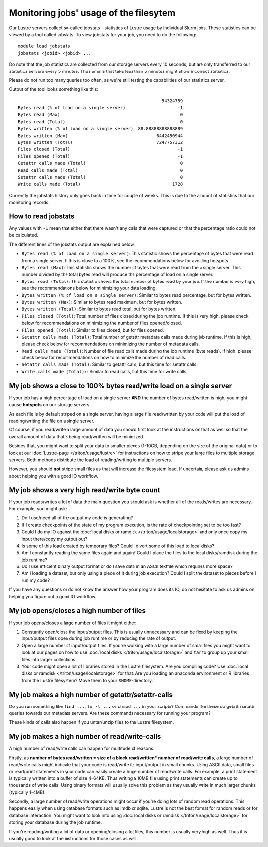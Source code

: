 
Monitoring jobs' usage of the filesytem
~~~~~~~~~~~~~~~~~~~~~~~~~~~~~~~~~~~~~~~

Our Lustre servers collect so-called jobstats - statistics of Lustre
usage by individual Slurm jobs. These statistics can be viewed by a
tool called jobstats. To view jobstats for your job, you need to do
the following::

  module load jobstats
  jobstats <jobid> <jobid> ...

Do note that the job statistics are collected from our storage servers
every 10 seconds, but are only transferred to our statistics servers every
5 minutes. Thus smalls that take less than 5 minutes might show incorrect
statistics.

Please do not run too many queries too often, as we're still testing
the capabilities of our statistics server.

Output of the tool looks something like this::

                                                         54324759
  Bytes read (% of load on a single server)                    -1
  Bytes read (Max)                                              0
  Bytes read (Total)                                            0
  Bytes written (% of load on a single server)  88.88888888888889
  Bytes written (Max)                                  6442450944
  Bytes written (Total)                                7247757312
  Files closed (Total)                                         -1
  Files opened (Total)                                         -1
  Getattr calls made (Total)                                    0
  Read calls made (Total)                                       0
  Setattr calls made (Total)                                    0
  Write calls made (Total)                                   1728

Currently the jobstats history only goes back in time for couple of weeks.
This is due to the amount of statistics that our monitoring records.

How to read jobstats
####################

Any values with ``-1`` mean that either that there wasn't any calls that
were captured or that the percentage ratio could not be calculated.

The different lines of the jobstats output are explained below:

- ``Bytes read (% of load on a single server)``: This statistic shows the
  percentage of bytes that were read from a single server. If this is
  close to a 100%, see the recommendations below for avoiding hotspots.
- ``Bytes read (Max)``: This statistic shows the number of bytes that
  were read from the a single server. This number divided by the total
  bytes read will produce the percentage of load on a single server.
- ``Bytes read (Total)``: This statistic shows the total number of bytes
  read by your job. If the number is very high, see the recommendations
  below for minimizing your data loading.
- ``Bytes written (% of load on a single server)``: Similar to bytes read
  percentage, but for bytes written.
- ``Bytes written (Max)``: Similar to bytes read maximum, but for bytes
  written.
- ``Bytes written (Total)``: Similar to bytes read total, but for bytes
  written.
- ``Files closed (Total)``: Total number of files closed during the job
  runtime. If this is very high, please check below for recommendations on
  minimizing the number of files opened/closed.
- ``Files opened (Total)``: Similar to files closed, but for files opened.
- ``Getattr calls made (Total)``: Total number of getattr metadata calls
  made during job runtime. If this is high, please check below for
  recommendations on minimizing the number of metadata calls.
- ``Read calls made (Total)``: Number of file read calls made during the
  job runtime (byte reads). If high, please check below for
  recommendations on how to minimize the number of read calls.
- ``Setattr calls made (Total)``: Similar to getattr calls, but this
  time for setattr calls.
- ``Write calls made (Total):``: Similar to read calls, but this time for
  write calls.

My job shows a close to 100% bytes read/write load on a single server
#####################################################################

If your job has a high percentage of load on a single server **AND**
the number of bytes read/written is high, you might cause **hotspots** on our
storage servers.

As each file is by default striped on a single server, having a large
file read/written by your code will put the load of reading/writing the file
on a single server.

Of course, if you read/write a large amount of data you should first
look at the instructions on that as well so that the overall amount of
data that's being read/written will be minimized.

Besides that, you might want to split your data to smaller pieces
(1-10GB, depending on the size of the original data) or to look at our
:doc:`Lustre-page </triton/usage/lustre>` for instructions on how to
stripe your large files to multiple storage servers. Both methods
distribute the load of reading/writing to multiple servers.

However, you should **not** stripe small files as that will increase the
filesystem load. If uncertain, please ask us admins about helping you
with a good IO workflow.

My job shows a very high read/write byte count
##############################################

If your job reads/writes a lot of data the main question you should ask is
whether all of the reads/writes are necessary. For example, you might ask:

1. Do I use/need all of the output my code is generating?
2. If I create checkpoints of the state of my program execution,
   is the rate of checkpointing set to be too fast?
3. Could I do my IO against the
   :doc:`local disks or ramdisk </triton/usage/localstorage>` and only
   once copy my input there/copy my output out?
4. Is some of this load created by temporary files?
   Could I divert some of this load to local disks?
5. Am I constantly reading the same files again and again? Could I place the
   files to the local disks/ramdisk during the job runtime?
6. Do I use efficient binary output format or do I save data in an ASCII
   textfile which requires more space?
7. Am I loading a dataset, but only using a piece of it during job execution?
   Could I split the dataset to pieces before I run my code?

If you have any questions or do not know the answer how your program does
its IO, do not hesitate to ask us admins on helping you figure out a good
IO workflow.

My job opens/closes a high number of files
##########################################

If your job opens/closes a large number of files it might either:

1. Constantly open/close the input/output files. This is usually unnecessary
   and can be fixed by keeping the input/output files open during job runtime
   or by reducing the rate of output.
2. Open a large number of input/output files. If you're working with a large
   number of small files you might want to look at our pages on how to use
   :doc:`local disks </triton/usage/localstorage>` and ``tar`` to group up
   your small files into larger collections.
3. Your code might open a lot of libraries stored in the Lustre filesystem.
   Are you compiling code? Use
   :doc:`local disks or ramdisk </triton/usage/localstorage>` for that. Are
   you loading an anaconda environment or R libraries from the Lustre
   filesystem? Move them to your ``$HOME``-directory.

My job makes a high number of getattr/setattr-calls
###################################################

Do you run something like ``find ...``, ``ls -l ...`` or ``chmod ...`` in
your scripts? Commands like these do getattr/setattr queries towards our
metadata servers. Are these commands necessary for running your program?

These kinds of calls also happen if you untar/unzip files to the Lustre
filesystem.

My job makes a high number of read/write-calls
##############################################

A high number of read/write calls can happen for multitude of reasons.

Firstly, as
**number of bytes read/written = size of a block read/written* number of read/write calls**,
a large number of read/write calls might indicate that your code is read/write
its input/output in small chunks. Using ASCII data, small files or read/print
statements in your code can easily create a huge number of read/write calls.
For example, a print statement is typically written into a buffer of size 4-64KB.
Thus writing a 10MB file using print statements can create up to thousands of
write calls. Using binary formats will usually solve this problem as they
usually write in much larger chunks (typically 1-4MB).

Secondly, a large number of read/write operations might occur if you're doing
lots of random read operations. This happens easily when using database formats
such as lmdb or sqlite. Lustre is not the best format for random reads or
for database interaction. You might want to look into using
:doc:`local disks or ramdisk </triton/usage/localstorage>` for storing your
database during the job runtime.

If you're reading/writing a lot of data or opening/closing a lot files, this
number is usually very high as well. Thus it is usually good to look at the
instructions for those cases as well.
